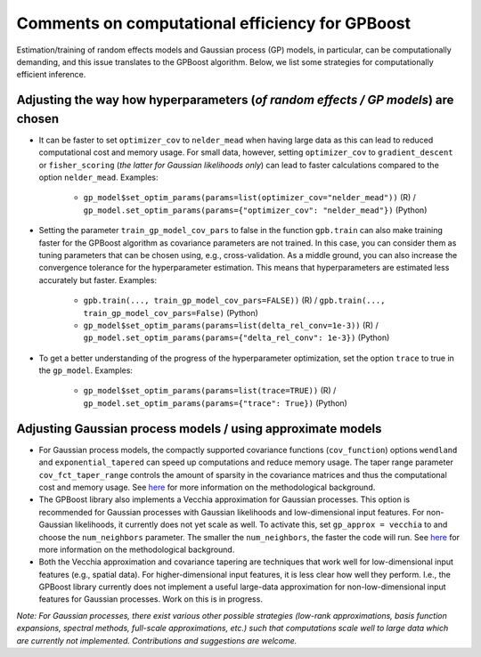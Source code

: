 Comments on computational efficiency for GPBoost
================================================

Estimation/training of random effects models and Gaussian process (GP) models, in particular, can be computationally demanding, and this issue translates to the GPBoost algorithm. Below, we list some strategies for computationally efficient inference.

Adjusting the way how hyperparameters (*of random effects / GP models*) are chosen
----------------------------------------------------------------------------------

* It can be faster to set ``optimizer_cov`` to ``nelder_mead`` when having large data as this can lead to reduced computational cost and memory usage. For small data, however, setting ``optimizer_cov`` to ``gradient_descent`` or ``fisher_scoring`` (*the latter for Gaussian likelihoods only*) can lead to faster calculations compared to the option ``nelder_mead``. Examples:

   * ``gp_model$set_optim_params(params=list(optimizer_cov="nelder_mead"))`` (R) / ``gp_model.set_optim_params(params={"optimizer_cov": "nelder_mead"})`` (Python)

* Setting the parameter ``train_gp_model_cov_pars`` to false in the function ``gpb.train`` can also make training faster for the GPBoost algorithm as covariance parameters are not trained. In this case, you can consider them as tuning parameters that can be chosen using, e.g., cross-validation. As a middle ground, you can also increase the convergence tolerance for the hyperparameter estimation. This means that hyperparameters are estimated less accurately but faster. Examples:

   * ``gpb.train(..., train_gp_model_cov_pars=FALSE))`` (R) / ``gpb.train(..., train_gp_model_cov_pars=False)`` (Python)

   * ``gp_model$set_optim_params(params=list(delta_rel_conv=1e-3))`` (R) / ``gp_model.set_optim_params(params={"delta_rel_conv": 1e-3})`` (Python)

* To get a better understanding of the progress of the hyperparameter optimization, set the option ``trace`` to true in the ``gp_model``. Examples:

   * ``gp_model$set_optim_params(params=list(trace=TRUE))`` (R) / ``gp_model.set_optim_params(params={"trace": True})`` (Python)

Adjusting Gaussian process models / using approximate models
------------------------------------------------------------
* For Gaussian process models, the compactly supported covariance functions (``cov_function``) options ``wendland`` and ``exponential_tapered`` can speed up computations and reduce memory usage. The taper range parameter ``cov_fct_taper_range`` controls the amount of sparsity in the covariance matrices and thus the computational cost and memory usage. See `here <https://projecteuclid.org/journals/annals-of-statistics/volume-47/issue-2/Estimation-and-prediction-using-generalized-Wendland-covariance-functions-under-fixed/10.1214/17-AOS1652.short>`__ for more information on the methodological background.

* The GPBoost library also implements a Vecchia approximation for Gaussian processes. This option is recommended for Gaussian processes with Gaussian likelihoods and low-dimensional input features. For non-Gaussian likelihoods, it currently does not yet scale as well. To activate this, set ``gp_approx = vecchia`` to and choose the ``num_neighbors`` parameter. The smaller the ``num_neighbors``, the faster the code will run.  See `here <http://arxiv.org/abs/2004.02653>`__ for more information on the methodological background.

* Both the Vecchia approximation and covariance tapering are techniques that work well for low-dimensional input features (e.g., spatial data). For higher-dimensional input features, it is less clear how well they perform. I.e., the GPBoost library currently does not implement a useful large-data approximation for non-low-dimensional input features for Gaussian processes. Work on this is in progress.

*Note: For Gaussian processes, there exist various other possible strategies (low-rank approximations, basis function expansions, spectral methods, full-scale approximations, etc.) such that computations scale well to large data which are currently not implemented. Contributions and suggestions are welcome.* 
